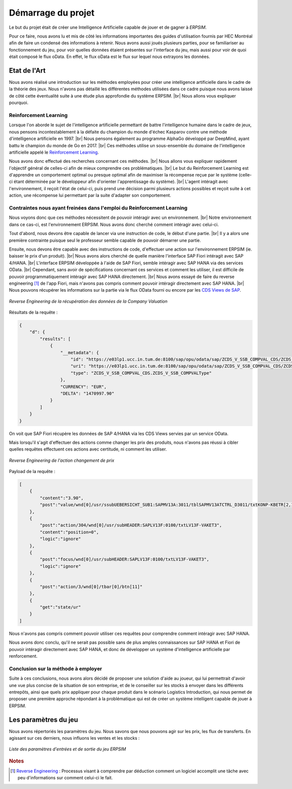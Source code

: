 ===================
Démarrage du projet 
===================

Le but du projet était de créer une Intelligence Artificielle capable de jouer et de gagner à *ERPSIM*. 

Pour ce faire, nous avons lu et mis de côté les informations importantes des guides d'utilisation fournis par HEC Montréal 
afin de faire un condensé des informations à retenir. Nous avons aussi joués plusieurs parties, pour se familiariser au 
fonctionnement du jeu, pour voir quelles données étaient présentes sur l'interface du jeu, mais aussi pour voir de quoi était 
composé le flux oData. En effet, le flux oData est le flux sur lequel nous extrayons les données. 

Etat de l'Art
-------------

Nous avons réalisé une introduction sur les méthodes employées pour créer une intelligence artificielle dans le cadre de la théorie des jeux. Nous n'avons pas détaillé les différentes méthodes utilisées dans ce cadre puisque nous avons laissé de côté cette éventualité suite à une étude plus approfondie du système ERPSIM. |br| 
Nous allons vous expliquer pourquoi.

^^^^^^^^^^^^^^^^^^^^^^
Reinforcement Learning
^^^^^^^^^^^^^^^^^^^^^^

Lorsque l'on aborde le sujet de l'intelligence artificielle permettant de battre l'intelligence humaine dans le cadre de jeux, nous pensons incontestablement à la défaite du champion du monde d'échec Kasparov contre une méthode d'intelligence artificielle en 1997. |br|
Nous pensons également au programme AlphaGo développé par DeepMind, ayant battu le champion du monde de Go en 2017. |br|
Ces méthodes utilise un sous-ensemble du domaine de l'intelligence artificielle appelé le `Reinforcement Learning <https://en.wikipedia.org/wiki/Reinforcement_learning>`_.

Nous avons donc effectué des recherches concernant ces méthodes. |br|
Nous allons vous expliquer rapidement l'objectif général de celles-ci afin de mieux comprendre ces problématiques. |br|
Le but du Reinforcement Learning est d'apprendre un comportement optimal ou presque optimal afin de maximiser la récompense reçue par le système (celle-ci étant déterminée par le développeur afin d'orienter l'apprentissage du système). |br|
L'agent intéragit avec l'environnement, il reçoit l'état de celui-ci, puis prend une décision parmi plusieurs actions possibles et reçoit suite à cet action, une récompense lui permettant par la suite d'adapter son comportement.

^^^^^^^^^^^^^^^^^^^^^^^^^^^^^^^^^^^^^^^^^^^^^^^^^^^^^^^^^^^^^^^^^^^^^^^
Contraintes nous ayant freinées dans l'emploi du Reinforcement Learning
^^^^^^^^^^^^^^^^^^^^^^^^^^^^^^^^^^^^^^^^^^^^^^^^^^^^^^^^^^^^^^^^^^^^^^^

Nous voyons donc que ces méthodes nécessitent de pouvoir intéragir avec un environnement. |br|
Notre environnement dans ce cas-ci, est l'environnement ERPSIM. Nous avons donc cherché comment intéragir avec celui-ci.

Tout d'abord, nous devons être capable de lancer via une instruction de code, le début d'une partie. |br|
Il y a alors une première contrainte puisque seul le professeur semble capable de pouvoir démarrer une partie.

Ensuite, nous devons être capable avec des instructions de code, d'effectuer une action sur l'environnement ERPSIM (ie. baisser le prix d'un produit). |br|
Nous avons alors cherché de quelle manière l'interface SAP Fiori intéragit avec SAP 4/HANA. |br|
L'interface ERPSIM développée à l'aide de SAP Fiori, semble intéragir avec SAP HANA via des services OData. |br| 
Cependant, sans avoir de spécifications concernant ces services et comment les utiliser, il est difficile de pouvoir programmatiquement intéragir avec SAP HANA directement. |br|
Nous avons essayé de faire du reverse engineering [#f1]_ de l'app Fiori, mais n'avons pas compris comment pouvoir intéragir directement avec SAP HANA. |br|
Nous pouvons récupérer les informations sur la partie via le flux OData fourni ou encore par les `CDS Views de SAP <https://help.sap.com/docs/SAP_HANA_PLATFORM/b3d0daf2a98e49ada00bf31b7ca7a42e/b4080c0883c24d2dae38a60d7fbf07c8.html?version=2.0.04&locale=en-US>`_. 

.. figure:: ../_static/img/CompanyValuationRequest.png
    :align: center 
    :target: ../../_images/CompanyValuationRequest.png

    *Reverse Engineering de la récupération des données de la Company Valuation*

Résultats de la requête :

.. code-block:: console

    {
        "d": {
            "results": [
                {
                    "__metadata": {
                        "id": "https://e03lp1.ucc.in.tum.de:8100/sap/opu/odata/sap/ZCDS_V_SSB_COMPVAL_CDS/ZCDS_V_SSB_COMPVAL('.10~EUR')",
                        "uri": "https://e03lp1.ucc.in.tum.de:8100/sap/opu/odata/sap/ZCDS_V_SSB_COMPVAL_CDS/ZCDS_V_SSB_COMPVAL   ('.10~EUR')",
                        "type": "ZCDS_V_SSB_COMPVAL_CDS.ZCDS_V_SSB_COMPVALType"
                    },
                    "CURRENCY": "EUR",
                    "DELTA": "1470997.90"
                }
            ]
        }
    }

On voit que SAP Fiori récupère les données de SAP 4/HANA via les CDS Views servies par un service OData.

Mais lorsqu'il s'agit d'effectuer des actions comme changer les prix des produits, nous n'avons pas réussi à cibler quelles requêtes effectuent ces actions avec certitude, ni comment les utiliser.

.. figure:: ../_static/img/ChangeConditionsRequest.png
    :align: center 
    :target: ../../_images/ChangeConditionsRequest.png

    *Reverse Engineering de l'action changement de prix*

Payload de la requête :

.. code-block:: console

    [
        {
            "content":"3.90",
            "post":"value/wnd[0]/usr/ssubUEBERSICHT_SUB1:SAPMV13A:3011/tblSAPMV13ATCTRL_D3011/txtKONP-KBETR[2,1]"
        },
        {
            "post":"action/304/wnd[0]/usr/subHEADER:SAPLV13F:0100/txtLV13F-VAKET3",
            "content":"position=0",
            "logic":"ignore"
        },
        {
            "post":"focus/wnd[0]/usr/subHEADER:SAPLV13F:0100/txtLV13F-VAKET3",
            "logic":"ignore"
        },
        {
            "post":"action/3/wnd[0]/tbar[0]/btn[11]"
        },
        {
            "get":"state/ur"
        }
    ]

Nous n'avons pas compris comment pouvoir utiliser ces requêtes pour comprendre comment intéragir avec SAP HANA.

Nous avons donc conclu, qu'il ne serait pas possible sans de plus amples connaissances sur SAP HANA et Fiori de pouvoir intéragir directement avec SAP HANA, et donc de développer un système d'intelligence artificielle par renforcement.

^^^^^^^^^^^^^^^^^^^^^^^^^^^^^^^^^^^^
Conclusion sur la méthode à employer
^^^^^^^^^^^^^^^^^^^^^^^^^^^^^^^^^^^^

Suite à ces conclusions, nous avons alors décidé de proposer une solution d'aide au joueur, qui lui permettrait d'avoir une vue plus concise de la situation de son entreprise, et de le conseiller sur les stocks à envoyer dans les différents entrepôts, ainsi que quels prix appliquer pour chaque produit dans le scénario Logistics Introduction, qui nous permet de proposer une première approche répondant à la problématique qui est de créer un système intelligent capable de jouer à ERPSIM.

.. _paramètres_jeu:

Les paramètres du jeu 
---------------------

Nous avons répertoriés les paramètres du jeu. Nous savons que nous pouvons agir sur les prix, les flux de transferts. En agissant sur ces derniers, 
nous influons les ventes et les stocks : 

.. figure:: ../_static/img/ParamètresERPSIM.png
    :align: center 
    :target: ../../_images/ParamètresERPSIM.png

    *Liste des paramètres d'entrées et de sortie du jeu ERPSIM*

.. rubric:: Notes

.. [#f1] `Reverse Engineering <https://en.wikipedia.org/wiki/Reverse_engineering>`_ : Processus visant à comprendre par déduction comment un logiciel accomplit une tâche avec peu d'informations sur comment celui-ci le fait.
